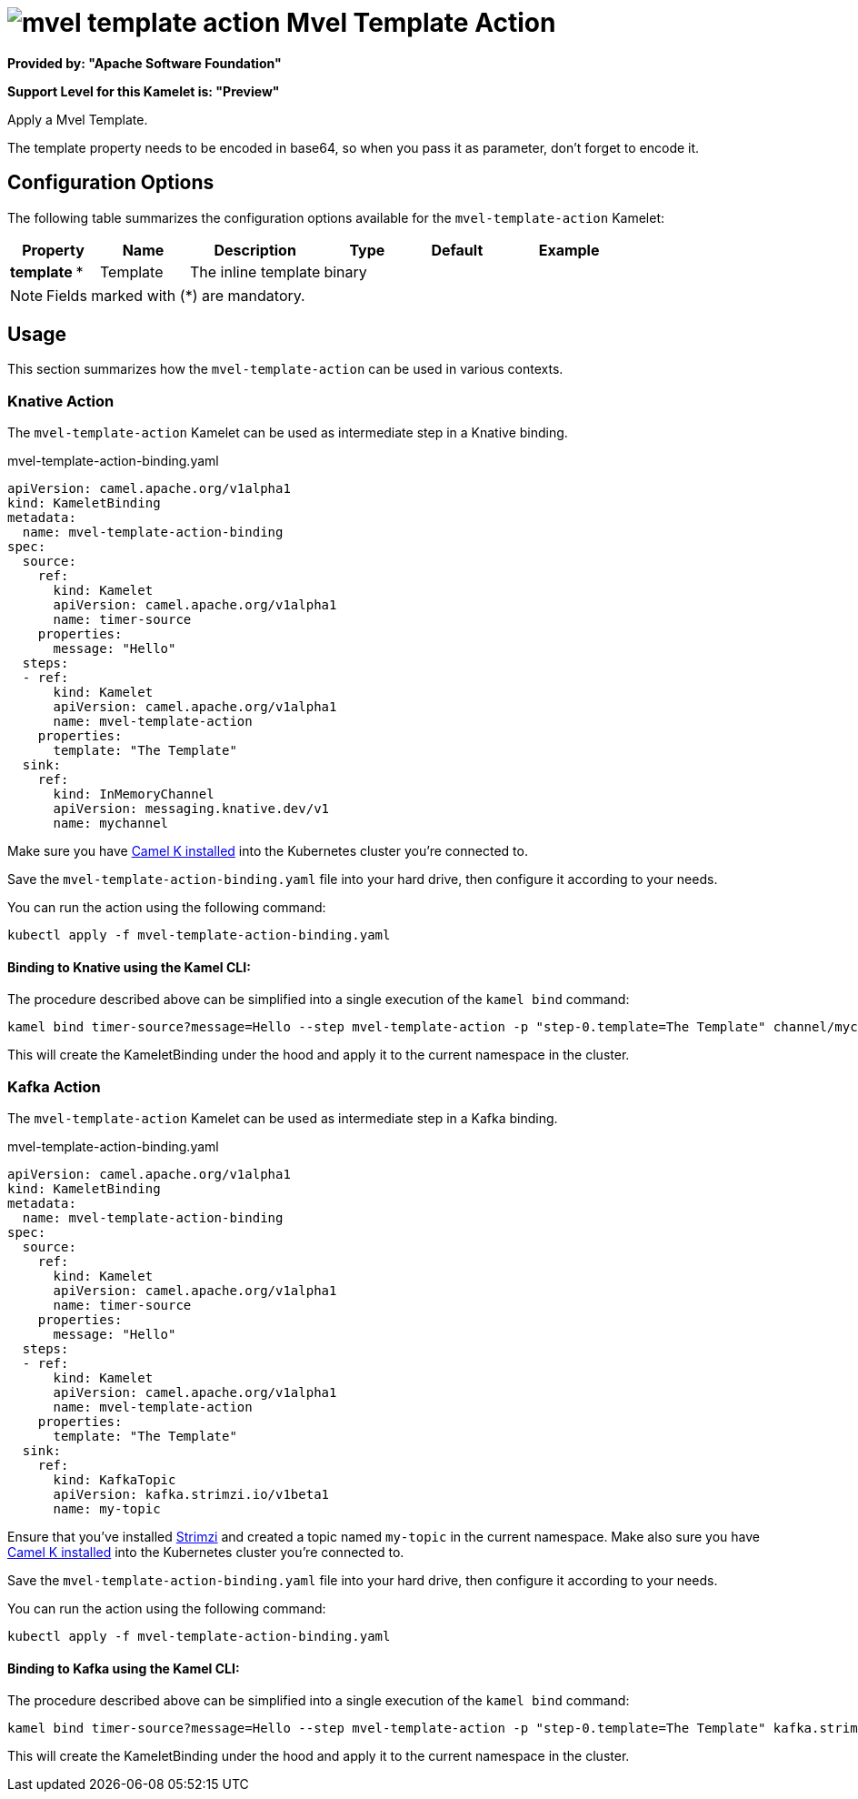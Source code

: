 // THIS FILE IS AUTOMATICALLY GENERATED: DO NOT EDIT
= image:kamelets/mvel-template-action.svg[] Mvel Template Action

*Provided by: "Apache Software Foundation"*

*Support Level for this Kamelet is: "Preview"*

Apply a Mvel Template.

The template property needs to be encoded in base64, so when you pass it as parameter, don't forget to encode it.

== Configuration Options

The following table summarizes the configuration options available for the `mvel-template-action` Kamelet:
[width="100%",cols="2,^2,3,^2,^2,^3",options="header"]
|===
| Property| Name| Description| Type| Default| Example
| *template {empty}* *| Template| The inline template| binary| | 
|===

NOTE: Fields marked with ({empty}*) are mandatory.

== Usage

This section summarizes how the `mvel-template-action` can be used in various contexts.

=== Knative Action

The `mvel-template-action` Kamelet can be used as intermediate step in a Knative binding.

.mvel-template-action-binding.yaml
[source,yaml]
----
apiVersion: camel.apache.org/v1alpha1
kind: KameletBinding
metadata:
  name: mvel-template-action-binding
spec:
  source:
    ref:
      kind: Kamelet
      apiVersion: camel.apache.org/v1alpha1
      name: timer-source
    properties:
      message: "Hello"
  steps:
  - ref:
      kind: Kamelet
      apiVersion: camel.apache.org/v1alpha1
      name: mvel-template-action
    properties:
      template: "The Template"
  sink:
    ref:
      kind: InMemoryChannel
      apiVersion: messaging.knative.dev/v1
      name: mychannel

----

Make sure you have xref:latest@camel-k::installation/installation.adoc[Camel K installed] into the Kubernetes cluster you're connected to.

Save the `mvel-template-action-binding.yaml` file into your hard drive, then configure it according to your needs.

You can run the action using the following command:

[source,shell]
----
kubectl apply -f mvel-template-action-binding.yaml
----

==== *Binding to Knative using the Kamel CLI:*

The procedure described above can be simplified into a single execution of the `kamel bind` command:

[source,shell]
----
kamel bind timer-source?message=Hello --step mvel-template-action -p "step-0.template=The Template" channel/mychannel
----

This will create the KameletBinding under the hood and apply it to the current namespace in the cluster.

=== Kafka Action

The `mvel-template-action` Kamelet can be used as intermediate step in a Kafka binding.

.mvel-template-action-binding.yaml
[source,yaml]
----
apiVersion: camel.apache.org/v1alpha1
kind: KameletBinding
metadata:
  name: mvel-template-action-binding
spec:
  source:
    ref:
      kind: Kamelet
      apiVersion: camel.apache.org/v1alpha1
      name: timer-source
    properties:
      message: "Hello"
  steps:
  - ref:
      kind: Kamelet
      apiVersion: camel.apache.org/v1alpha1
      name: mvel-template-action
    properties:
      template: "The Template"
  sink:
    ref:
      kind: KafkaTopic
      apiVersion: kafka.strimzi.io/v1beta1
      name: my-topic

----

Ensure that you've installed https://strimzi.io/[Strimzi] and created a topic named `my-topic` in the current namespace.
Make also sure you have xref:latest@camel-k::installation/installation.adoc[Camel K installed] into the Kubernetes cluster you're connected to.

Save the `mvel-template-action-binding.yaml` file into your hard drive, then configure it according to your needs.

You can run the action using the following command:

[source,shell]
----
kubectl apply -f mvel-template-action-binding.yaml
----

==== *Binding to Kafka using the Kamel CLI:*

The procedure described above can be simplified into a single execution of the `kamel bind` command:

[source,shell]
----
kamel bind timer-source?message=Hello --step mvel-template-action -p "step-0.template=The Template" kafka.strimzi.io/v1beta1:KafkaTopic:my-topic
----

This will create the KameletBinding under the hood and apply it to the current namespace in the cluster.

// THIS FILE IS AUTOMATICALLY GENERATED: DO NOT EDIT
